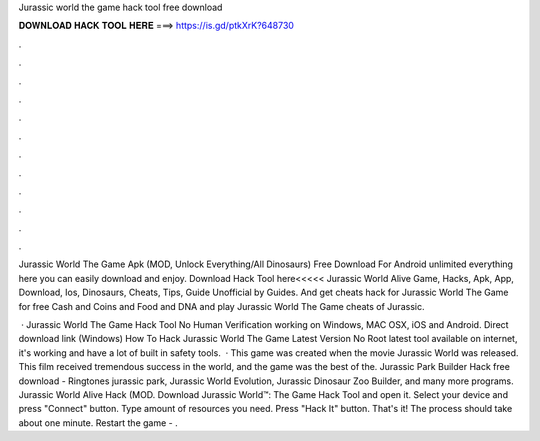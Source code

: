 Jurassic world the game hack tool free download



𝐃𝐎𝐖𝐍𝐋𝐎𝐀𝐃 𝐇𝐀𝐂𝐊 𝐓𝐎𝐎𝐋 𝐇𝐄𝐑𝐄 ===> https://is.gd/ptkXrK?648730



.



.



.



.



.



.



.



.



.



.



.



.

Jurassic World The Game Apk (MOD, Unlock Everything/All Dinosaurs) Free Download For Android unlimited everything here you can easily download and enjoy. Download Hack Tool here<<<<< Jurassic World Alive Game, Hacks, Apk, App, Download, Ios, Dinosaurs, Cheats, Tips, Guide Unofficial by Guides. And get cheats hack for Jurassic World The Game for free Cash and Coins and Food and DNA and play Jurassic World The Game cheats of Jurassic.

 · Jurassic World The Game Hack Tool No Human Verification working on Windows, MAC OSX, iOS and Android. Direct download link (Windows) How To Hack Jurassic World The Game Latest Version No Root latest tool available on internet, it's working and have a lot of built in safety tools.  · This game was created when the movie Jurassic World was released. This film received tremendous success in the world, and the game was the best of the. Jurassic Park Builder Hack free download - Ringtones jurassic park, Jurassic World Evolution, Jurassic Dinosaur Zoo Builder, and many more programs. Jurassic World Alive Hack (MOD. Download Jurassic World™: The Game Hack Tool and open it. Select your device and press "Connect" button. Type amount of resources you need. Press "Hack It" button. That's it! The process should take about one minute. Restart the game - .

